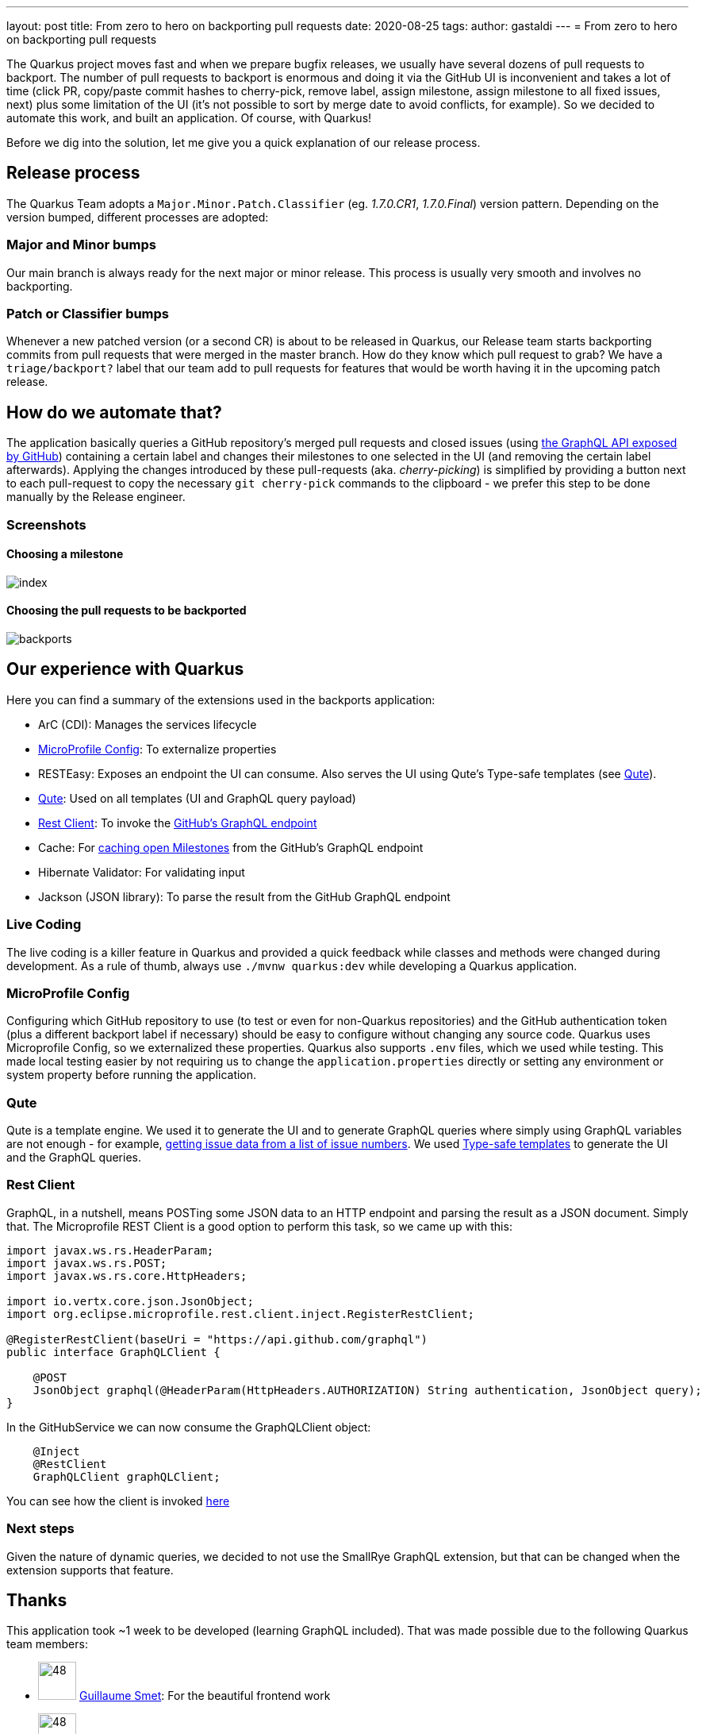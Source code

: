 ---
layout: post
title: From zero to hero on backporting pull requests
date: 2020-08-25
tags: 
author: gastaldi
---
= From zero to hero on backporting pull requests

The Quarkus project moves fast and when we prepare bugfix releases, we usually have several dozens of pull requests to backport.
The number of pull requests to backport is enormous and doing it via the GitHub UI is inconvenient and takes a lot of time (click PR, copy/paste commit hashes to cherry-pick, remove label, assign milestone, assign milestone to all fixed issues, next) plus some limitation of the UI (it's not possible to sort by merge date to avoid conflicts, for example).
So we decided to automate this work, and built an application.
Of course, with Quarkus!

Before we dig into the solution, let me give you a quick explanation of our release process.

== Release process

The Quarkus Team adopts a `Major.Minor.Patch.Classifier` (eg. _1.7.0.CR1_, _1.7.0.Final_) version pattern. Depending on the version bumped, different processes are adopted:

=== Major and Minor bumps
Our main branch is always ready for the next major or minor release.  This process is usually very smooth and involves no backporting.

=== Patch or Classifier bumps
Whenever a new patched version (or a second CR) is about to be released in Quarkus, our Release team starts backporting commits from pull requests that were merged in the master branch.
How do they know which pull request to grab? We have a `triage/backport?` label that our team add to pull requests for features that would be worth having it in the upcoming patch release.

== How do we automate that?
The application basically queries a GitHub repository's merged pull requests and closed issues (using https://docs.github.com/en/graphql[the GraphQL API exposed by GitHub]) containing a certain label and changes their milestones to one selected in the UI (and removing the certain label afterwards).
Applying the changes introduced by these pull-requests (aka. _cherry-picking_) is simplified by providing a button next to each pull-request to copy the necessary `git cherry-pick` commands to the clipboard - we prefer this step to be done manually by the Release engineer.

=== Screenshots
==== Choosing a milestone
image::https://raw.githubusercontent.com/quarkusio/quarkus-backports/main/documentation/screenshots/index.png[]

==== Choosing the pull requests to be backported
image::https://raw.githubusercontent.com/quarkusio/quarkus-backports/main/documentation/screenshots/backports.png[]

== Our experience with Quarkus

Here you can find a summary of the extensions used in the backports application:

- ArC (CDI): Manages the services lifecycle
- <<microprofile-config>>: To externalize properties
- RESTEasy: Exposes an endpoint the UI can consume. Also serves the UI using Qute's Type-safe templates (see <<qute>>).
- <<qute>>: Used on all templates (UI and GraphQL query payload)
- <<rest-client>>: To invoke the https://docs.github.com/en/graphql[GitHub's GraphQL endpoint]
- Cache: For https://github.com/quarkusio/quarkus-backports/blob/291868a9480601dd13b71703e7f8f73552109ded/src/main/java/io/quarkus/backports/GitHubService.java#L84[caching open Milestones] from the GitHub's GraphQL endpoint
- Hibernate Validator: For validating input
- Jackson (JSON library): To parse the result from the GitHub GraphQL endpoint

=== Live Coding

The live coding is a killer feature in Quarkus and provided a quick feedback while classes and methods were changed during development. As a rule of thumb, always use `./mvnw quarkus:dev` while developing a Quarkus application.

[#microprofile-config]
=== MicroProfile Config

Configuring which GitHub repository to use (to test or even for non-Quarkus repositories) and the GitHub authentication token (plus a different backport label if necessary) should be easy to configure without changing any source code.
Quarkus uses Microprofile Config, so we externalized these properties.
Quarkus also supports `.env` files, which we used while testing. This made local testing easier by not requiring us to change the `application.properties` directly or setting any environment or system property before running the application.

[#qute]
=== Qute

Qute is a template engine. We used it to generate the UI and to generate GraphQL queries where simply using GraphQL variables are not enough - for example, https://github.com/quarkusio/quarkus-backports/blob/291868a9480601dd13b71703e7f8f73552109ded/src/main/resources/templates/GitHubService/findIssues.txt#L3-L7[getting issue data from a list of issue numbers].
We used https://quarkus.io/guides/qute#type-safe-templates[Type-safe templates] to generate the UI and the GraphQL queries.
[#rest-client]
=== Rest Client

GraphQL, in a nutshell, means POSTing some JSON data to an HTTP endpoint and parsing the result as a JSON document. Simply that. The Microprofile REST Client is a good option to perform this task, so we came up with this:

```java
import javax.ws.rs.HeaderParam;
import javax.ws.rs.POST;
import javax.ws.rs.core.HttpHeaders;

import io.vertx.core.json.JsonObject;
import org.eclipse.microprofile.rest.client.inject.RegisterRestClient;

@RegisterRestClient(baseUri = "https://api.github.com/graphql")
public interface GraphQLClient {

    @POST
    JsonObject graphql(@HeaderParam(HttpHeaders.AUTHORIZATION) String authentication, JsonObject query);
}
```

In the GitHubService we can now consume the GraphQLClient object:

```java
    @Inject
    @RestClient
    GraphQLClient graphQLClient;
```

You can see how the client is invoked https://github.com/quarkusio/quarkus-backports/blob/291868a9480601dd13b71703e7f8f73552109ded/src/main/java/io/quarkus/backports/GitHubService.java#L85-L101[here]


=== Next steps

Given the nature of dynamic queries, we decided to not use the SmallRye GraphQL extension, but that can be changed when the extension supports that feature.

== Thanks

This application took ~1 week to be developed (learning GraphQL included). That was made possible due to the following Quarkus team members:


- image:https://github.com/gsmet.png?v=3&s=96[48,48] https://github.com/gsmet[Guillaume Smet]: For the beautiful frontend work
- image:https://github.com/gastaldi.png?v=3&s=96[48,48] https://github.com/gastaldi[George Gastaldi]: For having fun developing the backend and the GraphQL integration
- image:https://github.com/dmlloyd.png?v=3&s=96[48,48] https://github.com/dmlloyd[David Lloyd]: For the crazy regular expressions needed to extract issue numbers in commit messages.

== More information

* Quarkus Backports sources: https://github.com/quarkusio/quarkus-backports
* Quarkus website: https://quarkus.io
* Quarkus GitHub project: https://github.com/quarkusio/quarkus
* Quarkus Twitter: https://twitter.com/QuarkusIO
* Quarkus chat: https://quarkusio.zulipchat.com/
* Quarkus mailing list: https://groups.google.com/forum/#!forum/quarkus-dev
* https://www.redhat.com/cms/managed-files/cl-4-reasons-try-quarkus-checklist-f19180cs-201909-en.pdf[Four reasons to use Quarkus]
